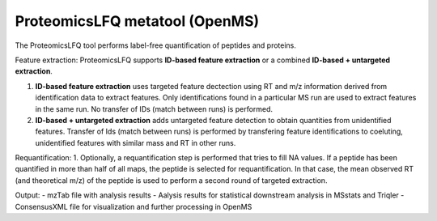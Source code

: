 ProteomicsLFQ metatool (OpenMS)
===============================

The ProteomicsLFQ tool performs label-free quantification of peptides and proteins.

Feature extraction:
ProteomicsLFQ supports **ID-based feature extraction** or a combined **ID-based + untargeted extraction**.

1. **ID-based feature extraction** uses targeted feature dectection using RT and m/z information derived from identification data to extract features. Only identifications found in a particular MS run are used to extract features in the same run. No transfer of IDs (match between runs) is performed.
2. **ID-based + untargeted extraction** adds untargeted feature detection to obtain quantities from unidentified features. Transfer of Ids (match between runs) is performed by transfering feature identifications to coeluting, unidentified features with similar mass and RT in other runs.
         
Requantification:
1. Optionally, a requantification step is performed that tries to fill NA values. If a peptide has been quantified in more than half of all maps, the peptide is selected for requantification. In that case, the mean observed RT (and theoretical m/z) of the peptide is used to perform a second round of targeted extraction.

Output:
- mzTab file with analysis results
- Aalysis results for statistical downstream analysis in MSstats and Triqler
- ConsensusXML file for visualization and further processing in OpenMS
